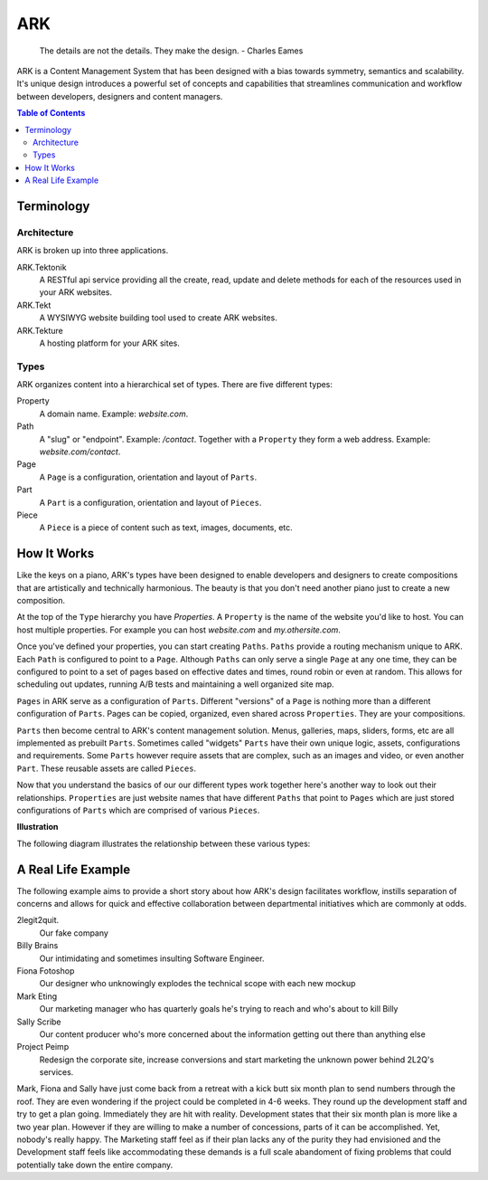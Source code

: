 ==================================================================
ARK
==================================================================

    The details are not the details. They make the design.
    - Charles Eames

ARK is a Content Management System that has been designed with a bias towards symmetry, semantics and scalability. It's unique design introduces a powerful set of concepts and capabilities that streamlines communication and workflow between developers, designers and content managers.

.. _TOP:
.. contents:: Table of Contents
   :depth: 2

Terminology
-----------

Architecture
************
ARK is broken up into three applications.

ARK.Tektonik
   A RESTful api service providing all the create, read, update and delete methods for each of the resources used in your ARK websites.
ARK.Tekt
   A WYSIWYG website building tool used to create ARK websites.
ARK.Tekture
   A hosting platform for your ARK sites. 

Types
*****
ARK organizes content into a hierarchical set of types.  There are five different types:

Property
   A domain name. Example: *website.com*. 

Path
   A "slug" or "endpoint". Example: */contact*. Together with a ``Property`` they form a web address. Example: *website.com/contact*. 

Page
   A ``Page`` is a configuration, orientation and layout of ``Parts``. 

Part
  A ``Part`` is a configuration, orientation and layout of ``Pieces``. 

Piece
  A ``Piece`` is a piece of content such as text, images, documents, etc. 


How It Works
------------
Like the keys on a piano, ARK's types have been designed to enable developers and designers to create compositions that are artistically and technically harmonious. The beauty is that you don't need another piano just to create a new composition.

At the top of the ``Type`` hierarchy you have *Properties*. A ``Property`` is the name of the website you'd like to host. You can host multiple properties. For example you can host *website.com* and *my.othersite.com*. 

Once you've defined your properties, you can start creating ``Paths``. ``Paths`` provide a routing mechanism unique to ARK. Each ``Path`` is configured to point to a ``Page``. Although ``Paths`` can only serve a single ``Page`` at any one time, they can be configured to point to a set of pages based on effective dates and times, round robin or even at random. This allows for scheduling out updates, running A/B tests and maintaining a well organized site map.

``Pages`` in ARK serve as a configuration of ``Parts``. Different "versions" of a ``Page`` is nothing more than a different configuration of ``Parts``. Pages can be copied, organized, even shared across ``Properties``. They are your compositions. 

``Parts`` then become central to ARK's content management solution. Menus, galleries, maps, sliders, forms, etc are all implemented as prebuilt ``Parts``. Sometimes called "widgets" ``Parts`` have their own unique logic, assets, configurations and requirements. Some ``Parts`` however require assets that are complex, such as an images and video, or even another ``Part``. These reusable assets are called ``Pieces``. 

Now that you understand the basics of our our different types work together here's another way to look out their relationships. ``Properties`` are just website names that have different ``Paths`` that point to ``Pages`` which are just stored configurations of ``Parts`` which are comprised of various ``Pieces``. 


**Illustration**

The following diagram illustrates the relationship between these various types:

.. image:: ARK.png
   :scale: 75 %
   :alt: ARK.Types
   :align: right


A Real Life Example
-------------------
The following example aims to provide a short story about how ARK's design facilitates workflow, instills separation of concerns and allows for quick and effective collaboration between departmental initiatives which are commonly at odds.

2legit2quit.
   Our fake company
Billy Brains
   Our intimidating and sometimes insulting Software Engineer.
Fiona Fotoshop
   Our designer who unknowingly explodes the technical scope with each new mockup
Mark Eting
   Our marketing manager who has quarterly goals he's trying to reach and who's about to kill Billy
Sally Scribe
   Our content producer who's more concerned about the information getting out there than anything else
Project Peimp
   Redesign the corporate site, increase conversions and start marketing the unknown power behind 2L2Q's services.

Mark, Fiona and Sally have just come back from a retreat with a kick butt six month plan to send numbers through the roof. They are even wondering if the project could be completed in 4-6 weeks. They round up the development staff and try to get a plan going. Immediately they are hit with reality. Development states that their six month plan is more like a two year plan. However if they are willing to make a number of concessions, parts of it can be accomplished. Yet, nobody's really happy. The Marketing staff feel as if their plan lacks any of the purity they had envisioned and the Development staff feels like accommodating these demands is a full scale abandoment of fixing problems that could potentially take down the entire company. 





